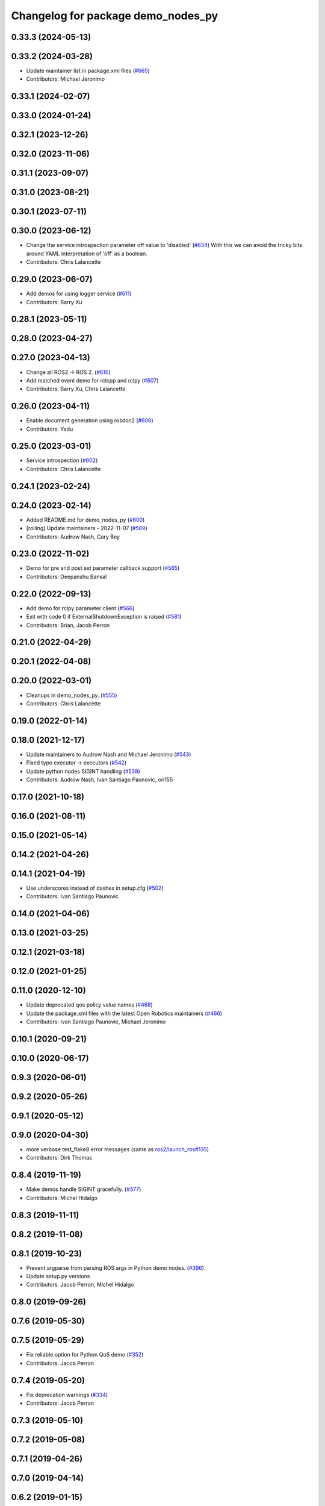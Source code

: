 ^^^^^^^^^^^^^^^^^^^^^^^^^^^^^^^^^^^
Changelog for package demo_nodes_py
^^^^^^^^^^^^^^^^^^^^^^^^^^^^^^^^^^^

0.33.3 (2024-05-13)
-------------------

0.33.2 (2024-03-28)
-------------------
* Update maintainer list in package.xml files (`#665 <https://github.com/ros2/demos/issues/665>`_)
* Contributors: Michael Jeronimo

0.33.1 (2024-02-07)
-------------------

0.33.0 (2024-01-24)
-------------------

0.32.1 (2023-12-26)
-------------------

0.32.0 (2023-11-06)
-------------------

0.31.1 (2023-09-07)
-------------------

0.31.0 (2023-08-21)
-------------------

0.30.1 (2023-07-11)
-------------------

0.30.0 (2023-06-12)
-------------------
* Change the service introspection parameter off value to 'disabled' (`#634 <https://github.com/ros2/demos/issues/634>`_)
  With this we can avoid the tricky bits around YAML
  interpretation of 'off' as a boolean.
* Contributors: Chris Lalancette

0.29.0 (2023-06-07)
-------------------
* Add demos for using logger service (`#611 <https://github.com/ros2/demos/issues/611>`_)
* Contributors: Barry Xu

0.28.1 (2023-05-11)
-------------------

0.28.0 (2023-04-27)
-------------------

0.27.0 (2023-04-13)
-------------------
* Change all ROS2 -> ROS 2. (`#610 <https://github.com/ros2/demos/issues/610>`_)
* Add matched event demo for rclcpp and rclpy (`#607 <https://github.com/ros2/demos/issues/607>`_)
* Contributors: Barry Xu, Chris Lalancette

0.26.0 (2023-04-11)
-------------------
* Enable document generation using rosdoc2 (`#606 <https://github.com/ros2/demos/issues/606>`_)
* Contributors: Yadu

0.25.0 (2023-03-01)
-------------------
* Service introspection (`#602 <https://github.com/ros2/demos/issues/602>`_)
* Contributors: Chris Lalancette

0.24.1 (2023-02-24)
-------------------

0.24.0 (2023-02-14)
-------------------
* Added README.md for demo_nodes_py (`#600 <https://github.com/ros2/demos/issues/600>`_)
* [rolling] Update maintainers - 2022-11-07 (`#589 <https://github.com/ros2/demos/issues/589>`_)
* Contributors: Audrow Nash, Gary Bey

0.23.0 (2022-11-02)
-------------------
* Demo for pre and post set parameter callback support (`#565 <https://github.com/ros2/demos/issues/565>`_)
* Contributors: Deepanshu Bansal

0.22.0 (2022-09-13)
-------------------
* Add demo for rclpy parameter client (`#566 <https://github.com/ros2/demos/issues/566>`_)
* Exit with code 0 if ExternalShutdownException is raised (`#581 <https://github.com/ros2/demos/issues/581>`_)
* Contributors: Brian, Jacob Perron

0.21.0 (2022-04-29)
-------------------

0.20.1 (2022-04-08)
-------------------

0.20.0 (2022-03-01)
-------------------
* Cleanups in demo_nodes_py. (`#555 <https://github.com/ros2/demos/issues/555>`_)
* Contributors: Chris Lalancette

0.19.0 (2022-01-14)
-------------------

0.18.0 (2021-12-17)
-------------------
* Update maintainers to Audrow Nash and Michael Jeronimo (`#543 <https://github.com/ros2/demos/issues/543>`_)
* Fixed typo executor -> executors (`#542 <https://github.com/ros2/demos/issues/542>`_)
* Update python nodes SIGINT handling (`#539 <https://github.com/ros2/demos/issues/539>`_)
* Contributors: Audrow Nash, Ivan Santiago Paunovic, ori155

0.17.0 (2021-10-18)
-------------------

0.16.0 (2021-08-11)
-------------------

0.15.0 (2021-05-14)
-------------------

0.14.2 (2021-04-26)
-------------------

0.14.1 (2021-04-19)
-------------------
* Use underscores instead of dashes in setup.cfg (`#502 <https://github.com/ros2/demos/issues/502>`_)
* Contributors: Ivan Santiago Paunovic

0.14.0 (2021-04-06)
-------------------

0.13.0 (2021-03-25)
-------------------

0.12.1 (2021-03-18)
-------------------

0.12.0 (2021-01-25)
-------------------

0.11.0 (2020-12-10)
-------------------
* Update deprecated qos policy value names (`#468 <https://github.com/ros2/demos/issues/468>`_)
* Update the package.xml files with the latest Open Robotics maintainers (`#466 <https://github.com/ros2/demos/issues/466>`_)
* Contributors: Ivan Santiago Paunovic, Michael Jeronimo

0.10.1 (2020-09-21)
-------------------

0.10.0 (2020-06-17)
-------------------

0.9.3 (2020-06-01)
------------------

0.9.2 (2020-05-26)
------------------

0.9.1 (2020-05-12)
------------------

0.9.0 (2020-04-30)
------------------
* more verbose test_flake8 error messages (same as `ros2/launch_ros#135 <https://github.com/ros2/launch_ros/issues/135>`_)
* Contributors: Dirk Thomas

0.8.4 (2019-11-19)
------------------
* Make demos handle SIGINT gracefully. (`#377 <https://github.com/ros2/demos/issues/377>`_)
* Contributors: Michel Hidalgo

0.8.3 (2019-11-11)
------------------

0.8.2 (2019-11-08)
------------------

0.8.1 (2019-10-23)
------------------
* Prevent argparse from parsing ROS args in Python demo nodes. (`#396 <https://github.com/ros2/demos/issues/396>`_)
* Update setup.py versions
* Contributors: Jacob Perron, Michel Hidalgo

0.8.0 (2019-09-26)
------------------

0.7.6 (2019-05-30)
------------------

0.7.5 (2019-05-29)
------------------
* Fix reliable option for Python QoS demo (`#352 <https://github.com/ros2/demos/issues/352>`_)
* Contributors: Jacob Perron

0.7.4 (2019-05-20)
------------------
* Fix deprecation warnings (`#334 <https://github.com/ros2/demos/issues/334>`_)
* Contributors: Jacob Perron

0.7.3 (2019-05-10)
------------------

0.7.2 (2019-05-08)
------------------

0.7.1 (2019-04-26)
------------------

0.7.0 (2019-04-14)
------------------

0.6.2 (2019-01-15)
------------------
* Added serialized listener demo for python (`#287 <https://github.com/ros2/demos/issues/287>`_)
* Contributors: Joseph Duchesne

0.6.1 (2018-12-13)
------------------

0.6.0 (2018-12-07)
------------------
* Updated package maintainer. (`#286 <https://github.com/ros2/demos/issues/286>`_)
* Removed now redundant args=sys.argv (`#274 <https://github.com/ros2/demos/issues/274>`_)
* Contributors: Michael Carroll, Mikael Arguedas

0.5.1 (2018-06-28)
------------------

0.5.0 (2018-06-27)
------------------
* Updated demos so that they support remapping arguments to python nodes by passing arguments to rclpy from argparse. (`#252 <https://github.com/ros2/demos/issues/252>`_ and `#253 <https://github.com/ros2/demos/issues/253>`_)
* Updated client demo to handle multiple requests. (`#228 <https://github.com/ros2/demos/issues/228>`_)
* Contributors: Dirk Thomas, Mikael Arguedas, Shane Loretz, dhood
